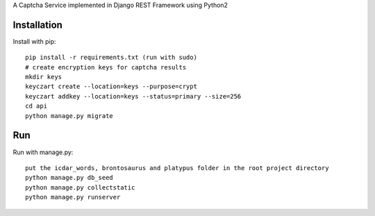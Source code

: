 A Captcha Service implemented in Django REST Framework using Python2

Installation
------------

Install with pip::

    pip install -r requirements.txt (run with sudo)
    # create encryption keys for captcha results
    mkdir keys
    keyczart create --location=keys --purpose=crypt
    keyczart addkey --location=keys --status=primary --size=256
    cd api
    python manage.py migrate

Run
---
Run with manage.py::

    put the icdar_words, brontosaurus and platypus folder in the root project directory
    python manage.py db_seed
    python manage.py collectstatic
    python manage.py runserver
